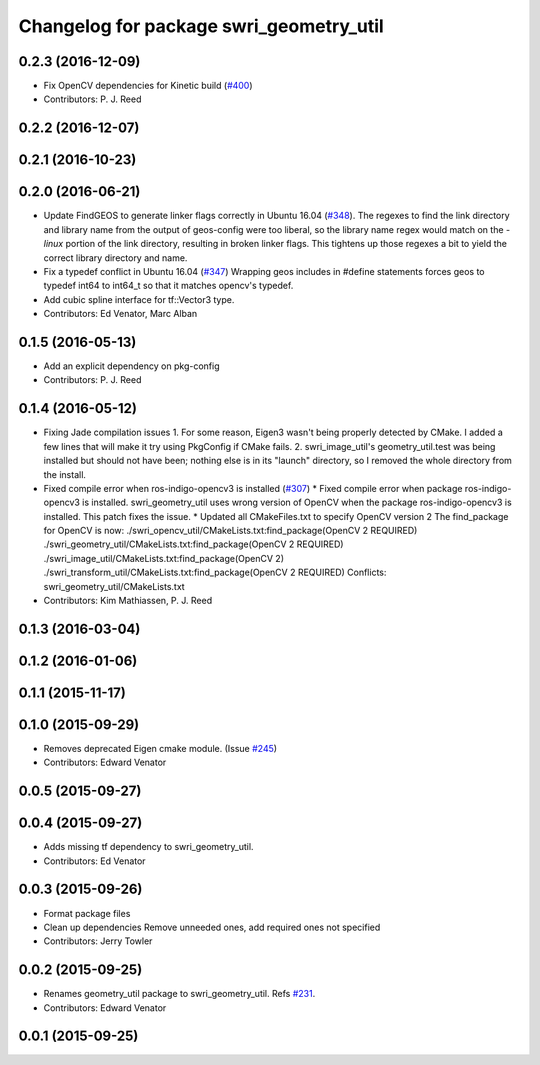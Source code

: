 ^^^^^^^^^^^^^^^^^^^^^^^^^^^^^^^^^^^^^^^^
Changelog for package swri_geometry_util
^^^^^^^^^^^^^^^^^^^^^^^^^^^^^^^^^^^^^^^^

0.2.3 (2016-12-09)
------------------
* Fix OpenCV dependencies for Kinetic build (`#400 <https://github.com/swri-robotics/marti_common/issues/400>`_)
* Contributors: P. J. Reed

0.2.2 (2016-12-07)
------------------

0.2.1 (2016-10-23)
------------------

0.2.0 (2016-06-21)
------------------
* Update FindGEOS to generate linker flags correctly in Ubuntu 16.04 (`#348 <https://github.com/swri-robotics/marti_common/issues/348>`_).
  The regexes to find the link directory and library name from the
  output of geos-config were too liberal, so the library name
  regex would match on the `-linux` portion of the link directory,
  resulting in broken linker flags. This tightens up those regexes
  a bit to yield the correct library directory and name.
* Fix a typedef conflict in Ubuntu 16.04 (`#347 <https://github.com/swri-robotics/marti_common/issues/347>`_)
  Wrapping geos includes in #define statements forces geos to typedef
  int64 to int64_t so that it matches opencv's typedef.
* Add cubic spline interface for tf::Vector3 type.
* Contributors: Ed Venator, Marc Alban

0.1.5 (2016-05-13)
------------------
* Add an explicit dependency on pkg-config
* Contributors: P. J. Reed

0.1.4 (2016-05-12)
------------------
* Fixing Jade compilation issues
  1. For some reason, Eigen3 wasn't being properly detected by CMake.  I
  added a few lines that will make it try using PkgConfig if CMake
  fails.
  2. swri_image_util's geometry_util.test was being installed but should
  not have been; nothing else is in its "launch" directory, so I removed
  the whole directory from the install.
* Fixed compile error when ros-indigo-opencv3 is installed (`#307 <https://github.com/evenator/marti_common/issues/307>`_)
  * Fixed compile error when package ros-indigo-opencv3 is installed.
  swri_geometry_util uses wrong version of OpenCV when the package
  ros-indigo-opencv3 is installed. This patch fixes the issue.
  * Updated all CMakeFiles.txt to specify OpenCV version 2
  The find_package for OpenCV is now:
  ./swri_opencv_util/CMakeLists.txt:find_package(OpenCV 2 REQUIRED)
  ./swri_geometry_util/CMakeLists.txt:find_package(OpenCV 2 REQUIRED)
  ./swri_image_util/CMakeLists.txt:find_package(OpenCV 2)
  ./swri_transform_util/CMakeLists.txt:find_package(OpenCV 2 REQUIRED)
  Conflicts:
  swri_geometry_util/CMakeLists.txt
* Contributors: Kim Mathiassen, P. J. Reed

0.1.3 (2016-03-04)
------------------

0.1.2 (2016-01-06)
------------------

0.1.1 (2015-11-17)
------------------

0.1.0 (2015-09-29)
------------------
* Removes deprecated Eigen cmake module. (Issue `#245 <https://github.com/swri-robotics/marti_common/issues/245>`_)
* Contributors: Edward Venator

0.0.5 (2015-09-27)
------------------

0.0.4 (2015-09-27)
------------------
* Adds missing tf dependency to swri_geometry_util.
* Contributors: Ed Venator

0.0.3 (2015-09-26)
------------------
* Format package files
* Clean up dependencies
  Remove unneeded ones, add required ones not specified
* Contributors: Jerry Towler

0.0.2 (2015-09-25)
------------------
* Renames geometry_util package to swri_geometry_util. Refs `#231 <https://github.com/swri-robotics/marti_common/issues/231>`_.
* Contributors: Edward Venator

0.0.1 (2015-09-25)
------------------
